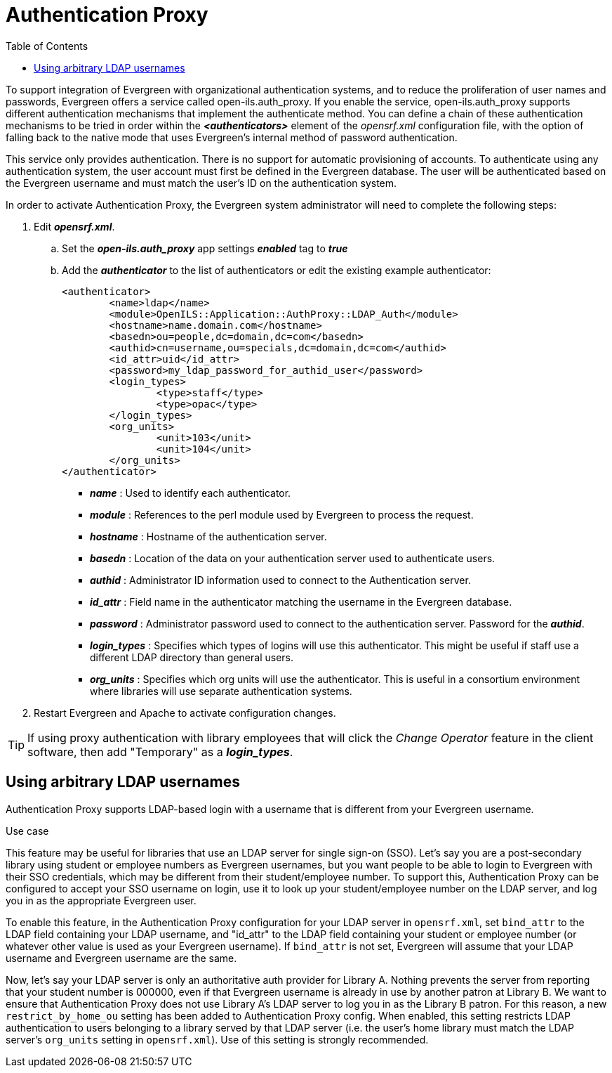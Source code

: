 = Authentication Proxy =
:toc:

indexterm:[authentication, proxy]

indexterm:[authentication, LDAP]

To support integration of Evergreen with organizational authentication systems, and to reduce the proliferation of user names and passwords, Evergreen offers a service called open-ils.auth_proxy. If you enable the service, open-ils.auth_proxy supports different authentication mechanisms that implement the authenticate method. You can define a chain of these authentication mechanisms to be tried in order within the *_<authenticators>_* element of the _opensrf.xml_ configuration file, with the option of falling back to the native mode that uses Evergreen’s internal method of password authentication.

This service only provides authentication. There is no support for automatic provisioning of accounts. To authenticate using any authentication system, the user account must first be defined in the Evergreen database. The user will be authenticated based on the Evergreen username and must match the user's ID on the authentication system. 

In order to activate Authentication Proxy, the Evergreen system administrator will need to complete the following steps:

. Edit *_opensrf.xml_*.
.. Set the *_open-ils.auth_proxy_* app settings *_enabled_* tag to *_true_*
.. Add the *_authenticator_* to the list of authenticators or edit the existing example authenticator: 
+
[source,xml]
----
     
<authenticator>
	<name>ldap</name>
	<module>OpenILS::Application::AuthProxy::LDAP_Auth</module>
	<hostname>name.domain.com</hostname>
	<basedn>ou=people,dc=domain,dc=com</basedn>
	<authid>cn=username,ou=specials,dc=domain,dc=com</authid>
	<id_attr>uid</id_attr>
	<password>my_ldap_password_for_authid_user</password>
	<login_types>
		<type>staff</type>
		<type>opac</type>
	</login_types>
	<org_units>
		<unit>103</unit>
		<unit>104</unit>
	</org_units>
</authenticator>
----
+
* *_name_* : Used to identify each authenticator.  
* *_module_* : References to the perl module used by Evergreen to process the request.  
* *_hostname_* : Hostname of the authentication server.  
* *_basedn_* :  Location of the data on your authentication server used to authenticate users.
* *_authid_* : Administrator ID information used to connect to the Authentication server.
* *_id_attr_* : Field name in the authenticator matching the username in the Evergreen database.
* *_password_* : Administrator password used to connect to the authentication server. Password for the *_authid_*.
* *_login_types_* : Specifies which types of logins will use this authenticator. This might be useful if staff use a different LDAP directory than general users.   
* *_org_units_* : Specifies which org units will use the authenticator. This is useful in a consortium environment where libraries will use separate authentication systems.
+
. Restart Evergreen and Apache to activate configuration changes. 
   
[TIP]
====================================================================
If using proxy authentication with library employees that will click 
the _Change Operator_ feature in the client software, then add
"Temporary" as a *_login_types_*.
====================================================================


== Using arbitrary LDAP usernames ==

Authentication Proxy supports LDAP-based login with a username that is
different from your Evergreen username.

.Use case
****

This feature may be useful for libraries that use an LDAP server for
single sign-on (SSO).  Let's say you are a post-secondary library using
student or employee numbers as Evergreen usernames, but you want people
to be able to login to Evergreen with their SSO credentials, which may
be different from their student/employee number.  To support this,
Authentication Proxy can be configured to accept your SSO username on login,
use it to look up your student/employee number on the LDAP server, and
log you in as the appropriate Evergreen user.

****

To enable this feature, in the Authentication Proxy configuration for your LDAP server in
`opensrf.xml`, set `bind_attr` to the LDAP field containing your LDAP
username, and "id_attr" to the LDAP field containing your student or
employee number (or whatever other value is used as your Evergreen
username).  If `bind_attr` is not set, Evergreen will assume that your
LDAP username and Evergreen username are the same.

Now, let's say your LDAP server is only an authoritative auth provider
for Library A.  Nothing prevents the server from reporting that your
student number is 000000, even if that Evergreen username is already in
use by another patron at Library B.  We want to ensure that Authentication Proxy
does not use Library A's LDAP server to log you in as the Library B
patron.  For this reason, a new `restrict_by_home_ou` setting has been
added to Authentication Proxy config.  When enabled, this setting restricts LDAP
authentication to users belonging to a library served by that LDAP
server (i.e. the user's home library must match the LDAP server's
`org_units` setting in `opensrf.xml`).  Use of this setting is strongly
recommended.

